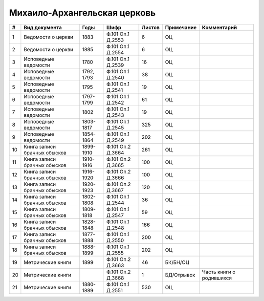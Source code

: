 
.. Church datasheet RST template
.. Autogenerated by cfp-sphinx.py

.. index:: Михаило-Архангельская церковь

Михаило-Архангельская церковь
=============================

.. list-table::
   :header-rows: 1

   * - #
     - Вид документа
     - Годы
     - Шифр
     - Листов
     - Примечание
     - Комментарий

   * - 1
     - Ведомости о церкви
     - 1883
     - Ф.101 Оп.1 Д.2553
     - 6
     - ОЦ
     - 
   * - 2
     - Ведомости о церкви
     - 1885
     - Ф.101 Оп.1 Д.2554
     - 6
     - ОЦ
     - 
   * - 3
     - Исповедные ведомости
     - 1780
     - Ф.101 Оп.1 Д.2539
     - 16
     - ОЦ
     - 
   * - 4
     - Исповедные ведомости
     - 1792, 1793
     - Ф.101 Оп.1 Д.2540
     - 38
     - ОЦ
     - 
   * - 5
     - Исповедные ведомости
     - 1795
     - Ф.101 Оп.1 Д.2541
     - 19
     - ОЦ
     - 
   * - 6
     - Исповедные ведомости
     - 1797-1799
     - Ф.101 Оп.1 Д.2542
     - 61
     - ОЦ
     - 
   * - 7
     - Исповедные ведомости
     - 1802
     - Ф.101 Оп.1 Д.2543
     - 19
     - ОЦ
     - 
   * - 8
     - Исповедные ведомости
     - 1803-1817
     - Ф.101 Оп.1 Д.2545
     - 325
     - ОЦ
     - 
   * - 9
     - Исповедные ведомости
     - 1854-1864
     - Ф.101 Оп.1 Д.2549
     - 202
     - ОЦ
     - 
   * - 10
     - Книга записи брачных обысков
     - 1899-1910
     - Ф.101 Оп.2 Д.3664
     - 261
     - ОЦ
     - 
   * - 11
     - Книга записи брачных обысков
     - 1910-1916
     - Ф.101 Оп.2 Д.3665
     - 100
     - ОЦ
     - 
   * - 12
     - Книга записи брачных обысков
     - 1916-1920
     - Ф.101 Оп.2 Д.3666
     - 100
     - ОЦ
     - 
   * - 13
     - Книга записи брачных обысков
     - 1920-1923
     - Ф.101 Оп.2 Д.3667
     - 120
     - ОЦ
     - 
   * - 14
     - Книга записи брачных обысков
     - 1802-1808
     - Ф.101 Оп.1 Д.2544
     - 36
     - ОЦ
     - 
   * - 15
     - Книга записи брачных обысков
     - 1809-1818
     - Ф.101 Оп.1 Д.2547
     - 59
     - ОЦ
     - 
   * - 16
     - Книга записи брачных обысков
     - 1828-1848
     - Ф.101 Оп.1 Д.2548
     - 166
     - ОЦ
     - 
   * - 17
     - Книга записи брачных обысков
     - 1877-1888
     - Ф.101 Оп.1 Д.2550
     - 200
     - ОЦ
     - 
   * - 18
     - Книга записи брачных обысков
     - 1888-1899
     - Ф.101 Оп.1 Д.2555
     - 202
     - ОЦ
     - 
   * - 19
     - Метрические книги
     - 1899
     - Ф.101 Оп.2 Д.3663
     - 46
     - БК/БН/ОЦ
     - 
   * - 20
     - Метрические книги
     - 
     - Ф.101 Оп.2 Д.3668
     - 1
     - БД/Отрывок
     - Часть книги о родившихся
   * - 21
     - Метрические книги
     - 1880-1889
     - Ф.101 Оп.1 Д.2551
     - 530
     - ОЦ
     - 


